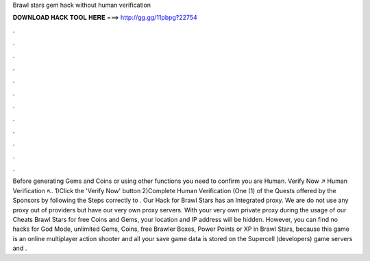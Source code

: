 Brawl stars gem hack without human verification

𝐃𝐎𝐖𝐍𝐋𝐎𝐀𝐃 𝐇𝐀𝐂𝐊 𝐓𝐎𝐎𝐋 𝐇𝐄𝐑𝐄 ===> http://gg.gg/11pbpg?22754

.

.

.

.

.

.

.

.

.

.

.

.

Before generating Gems and Coins or using other functions you need to confirm you are Human. Verify Now ↗️ Human Verification ↖️. 1)Click the 'Verify Now' button 2)Complete Human Verification (One (1) of the Quests offered by the Sponsors by following the Steps correctly to . Our Hack for Brawl Stars has an Integrated proxy. We are do not use any proxy out of providers but have our very own proxy servers. With your very own private proxy during the usage of our Cheats Brawl Stars for free Coins and Gems, your location and IP address will be hidden. However, you can find no hacks for God Mode, unlimited Gems, Coins, free Brawler Boxes, Power Points or XP in Brawl Stars, because this game is an online multiplayer action shooter and all your save game data is stored on the Supercell (developers) game servers and .